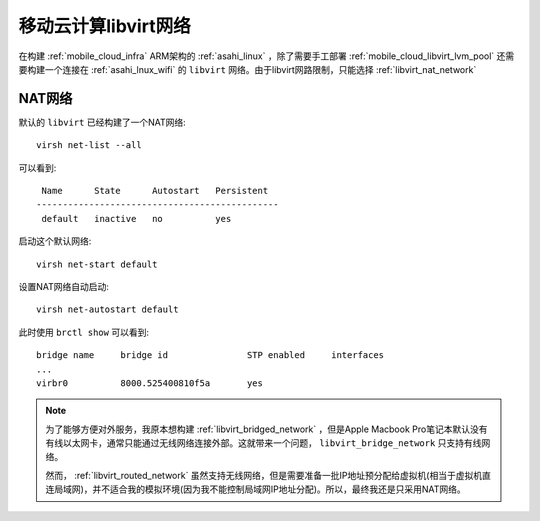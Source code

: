 .. _mobile_cloud_libvirt_network:

===============================
移动云计算libvirt网络
===============================

在构建 :ref:`mobile_cloud_infra` ARM架构的 :ref:`asahi_linux` ，除了需要手工部署 :ref:`mobile_cloud_libvirt_lvm_pool` 还需要构建一个连接在 :ref:`asahi_lnux_wifi` 的 ``libvirt`` 网络。由于libvirt网路限制，只能选择 :ref:`libvirt_nat_network`

NAT网络
=========

默认的 ``libvirt`` 已经构建了一个NAT网络::

   virsh net-list --all

可以看到::

    Name      State      Autostart   Persistent
   ----------------------------------------------
    default   inactive   no          yes

启动这个默认网络::

   virsh net-start default

设置NAT网络自动启动::

   virsh net-autostart default

此时使用 ``brctl show`` 可以看到::

   bridge name     bridge id               STP enabled     interfaces
   ...
   virbr0          8000.525400810f5a       yes

.. note::

   为了能够方便对外服务，我原本想构建 :ref:`libvirt_bridged_network` ，但是Apple Macbook Pro笔记本默认没有有线以太网卡，通常只能通过无线网络连接外部。这就带来一个问题， ``libvirt_bridge_network`` 只支持有线网络。

   然而， :ref:`libvirt_routed_network` 虽然支持无线网络，但是需要准备一批IP地址预分配给虚拟机(相当于虚拟机直连局域网)，并不适合我的模拟环境(因为我不能控制局域网IP地址分配)。所以，最终我还是只采用NAT网络。

